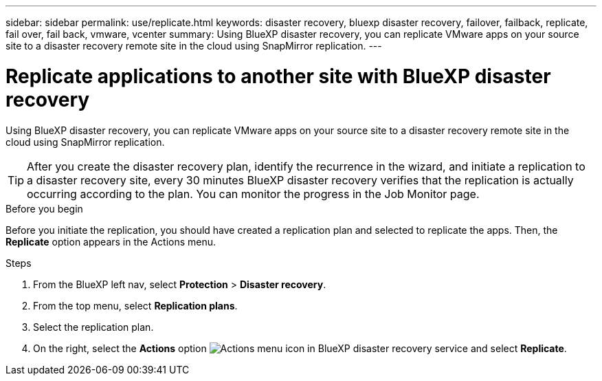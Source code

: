 ---
sidebar: sidebar
permalink: use/replicate.html
keywords: disaster recovery, bluexp disaster recovery, failover, failback, replicate, fail over, fail back, vmware, vcenter
summary: Using BlueXP disaster recovery, you can replicate VMware apps on your source site to a disaster recovery remote site in the cloud using SnapMirror replication.
---

= Replicate applications to another site with BlueXP disaster recovery
:hardbreaks:
:icons: font
:imagesdir: ../media/use/

[.lead]
Using BlueXP disaster recovery, you can replicate VMware apps on your source site to a disaster recovery remote site in the cloud using SnapMirror replication.

TIP: After you create the disaster recovery plan, identify the recurrence in the wizard, and initiate a replication to a disaster recovery site, every 30 minutes BlueXP disaster recovery verifies that the replication is actually occurring according to the plan. You can monitor the progress in the Job Monitor page. 

.Before you begin
Before you initiate the replication, you should have created a replication plan and selected to replicate the apps. Then, the *Replicate* option appears in the Actions menu. 


.Steps

. From the BlueXP left nav, select *Protection* > *Disaster recovery*.
. From the top menu, select *Replication plans*. 
. Select the replication plan.
. On the right, select the *Actions* option image:../use/icon-horizontal-dots.png[Actions menu icon in BlueXP disaster recovery service] and select *Replicate*. 


